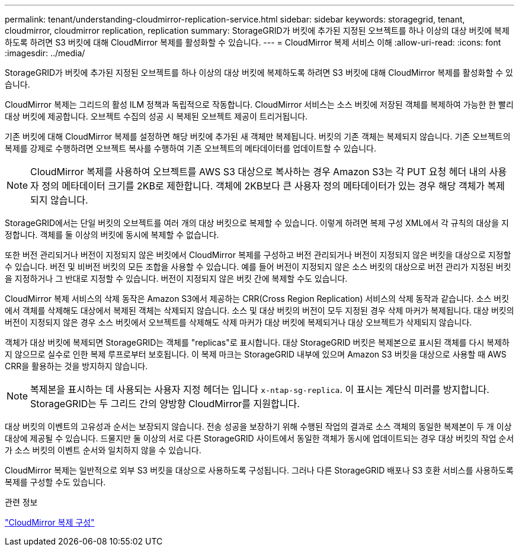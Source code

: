 ---
permalink: tenant/understanding-cloudmirror-replication-service.html 
sidebar: sidebar 
keywords: storagegrid, tenant, cloudmirror, cloudmirror replication, replication 
summary: StorageGRID가 버킷에 추가된 지정된 오브젝트를 하나 이상의 대상 버킷에 복제하도록 하려면 S3 버킷에 대해 CloudMirror 복제를 활성화할 수 있습니다. 
---
= CloudMirror 복제 서비스 이해
:allow-uri-read: 
:icons: font
:imagesdir: ../media/


[role="lead"]
StorageGRID가 버킷에 추가된 지정된 오브젝트를 하나 이상의 대상 버킷에 복제하도록 하려면 S3 버킷에 대해 CloudMirror 복제를 활성화할 수 있습니다.

CloudMirror 복제는 그리드의 활성 ILM 정책과 독립적으로 작동합니다. CloudMirror 서비스는 소스 버킷에 저장된 객체를 복제하여 가능한 한 빨리 대상 버킷에 제공합니다. 오브젝트 수집의 성공 시 복제된 오브젝트 제공이 트리거됩니다.

기존 버킷에 대해 CloudMirror 복제를 설정하면 해당 버킷에 추가된 새 객체만 복제됩니다. 버킷의 기존 객체는 복제되지 않습니다. 기존 오브젝트의 복제를 강제로 수행하려면 오브젝트 복사를 수행하여 기존 오브젝트의 메타데이터를 업데이트할 수 있습니다.


NOTE: CloudMirror 복제를 사용하여 오브젝트를 AWS S3 대상으로 복사하는 경우 Amazon S3는 각 PUT 요청 헤더 내의 사용자 정의 메타데이터 크기를 2KB로 제한합니다. 객체에 2KB보다 큰 사용자 정의 메타데이터가 있는 경우 해당 객체가 복제되지 않습니다.

StorageGRID에서는 단일 버킷의 오브젝트를 여러 개의 대상 버킷으로 복제할 수 있습니다. 이렇게 하려면 복제 구성 XML에서 각 규칙의 대상을 지정합니다. 객체를 둘 이상의 버킷에 동시에 복제할 수 없습니다.

또한 버전 관리되거나 버전이 지정되지 않은 버킷에서 CloudMirror 복제를 구성하고 버전 관리되거나 버전이 지정되지 않은 버킷을 대상으로 지정할 수 있습니다. 버전 및 비버전 버킷의 모든 조합을 사용할 수 있습니다. 예를 들어 버전이 지정되지 않은 소스 버킷의 대상으로 버전 관리가 지정된 버킷을 지정하거나 그 반대로 지정할 수 있습니다. 버전이 지정되지 않은 버킷 간에 복제할 수도 있습니다.

CloudMirror 복제 서비스의 삭제 동작은 Amazon S3에서 제공하는 CRR(Cross Region Replication) 서비스의 삭제 동작과 같습니다. 소스 버킷에서 객체를 삭제해도 대상에서 복제된 객체는 삭제되지 않습니다. 소스 및 대상 버킷의 버전이 모두 지정된 경우 삭제 마커가 복제됩니다. 대상 버킷의 버전이 지정되지 않은 경우 소스 버킷에서 오브젝트를 삭제해도 삭제 마커가 대상 버킷에 복제되거나 대상 오브젝트가 삭제되지 않습니다.

객체가 대상 버킷에 복제되면 StorageGRID는 객체를 "replicas"로 표시합니다. 대상 StorageGRID 버킷은 복제본으로 표시된 객체를 다시 복제하지 않으므로 실수로 인한 복제 루프로부터 보호됩니다. 이 복제 마크는 StorageGRID 내부에 있으며 Amazon S3 버킷을 대상으로 사용할 때 AWS CRR을 활용하는 것을 방지하지 않습니다.


NOTE: 복제본을 표시하는 데 사용되는 사용자 지정 헤더는 입니다 `x-ntap-sg-replica`. 이 표시는 계단식 미러를 방지합니다. StorageGRID는 두 그리드 간의 양방향 CloudMirror를 지원합니다.

대상 버킷의 이벤트의 고유성과 순서는 보장되지 않습니다. 전송 성공을 보장하기 위해 수행된 작업의 결과로 소스 객체의 동일한 복제본이 두 개 이상 대상에 제공될 수 있습니다. 드물지만 둘 이상의 서로 다른 StorageGRID 사이트에서 동일한 객체가 동시에 업데이트되는 경우 대상 버킷의 작업 순서가 소스 버킷의 이벤트 순서와 일치하지 않을 수 있습니다.

CloudMirror 복제는 일반적으로 외부 S3 버킷을 대상으로 사용하도록 구성됩니다. 그러나 다른 StorageGRID 배포나 S3 호환 서비스를 사용하도록 복제를 구성할 수도 있습니다.

.관련 정보
link:configuring-cloudmirror-replication.html["CloudMirror 복제 구성"]

